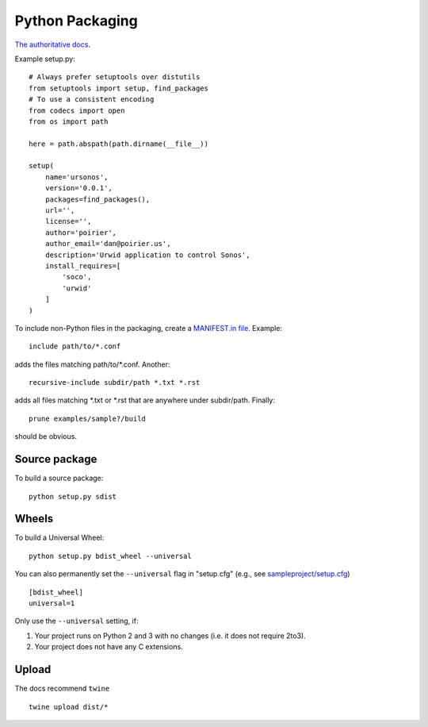 Python Packaging
================

`The authoritative docs <https://packaging.python.org/en/latest/>`_.

Example setup.py::

    # Always prefer setuptools over distutils
    from setuptools import setup, find_packages
    # To use a consistent encoding
    from codecs import open
    from os import path

    here = path.abspath(path.dirname(__file__))

    setup(
        name='ursonos',
        version='0.0.1',
        packages=find_packages(),
        url='',
        license='',
        author='poirier',
        author_email='dan@poirier.us',
        description='Urwid application to control Sonos',
        install_requires=[
            'soco',
            'urwid'
        ]
    )

To include non-Python files in the packaging, create a
`MANIFEST.in file <https://docs.python.org/2/distutils/sourcedist.html#the-manifest-in-template>`_.
Example::

    include path/to/*.conf

adds the files matching path/to/*.conf.  Another::

    recursive-include subdir/path *.txt *.rst

adds all files matching *.txt or *.rst that are anywhere
under subdir/path.  Finally::

    prune examples/sample?/build

should be obvious.

Source package
--------------

To build a source package::

    python setup.py sdist

Wheels
------

To build a Universal Wheel:

::

 python setup.py bdist_wheel --universal


You can also permanently set the ``--universal`` flag in "setup.cfg" (e.g., see
`sampleproject/setup.cfg
<https://github.com/pypa/sampleproject/blob/master/setup.cfg>`_)

::

 [bdist_wheel]
 universal=1


Only use the ``--universal`` setting, if:

1. Your project runs on Python 2 and 3 with no changes (i.e. it does not
   require 2to3).
2. Your project does not have any C extensions.

Upload
------

The docs recommend ``twine``

::

    twine upload dist/*
